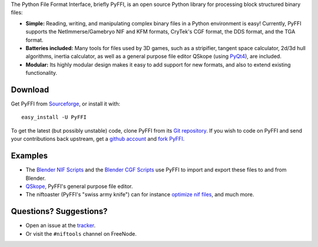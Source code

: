 The Python File Format Interface, briefly PyFFI, is an open source
Python library for processing block structured binary files:

* **Simple:** Reading, writing, and manipulating complex binary files
  in a Python environment is easy! Currently, PyFFI supports the
  NetImmerse/Gamebryo NIF and KFM formats, CryTek's CGF format, the
  DDS format, and the TGA format.

* **Batteries included:** Many tools for files used by 3D games, such
  as a stripifier, tangent space calculator, 2d/3d hull algorithms,
  inertia calculator, as well as a general purpose file editor
  QSkope (using `PyQt4
  <http://www.riverbankcomputing.co.uk/software/pyqt/download>`_), are
  included.

* **Modular:** Its highly modular design makes it easy to add support
  for new formats, and also to extend existing functionality.

Download
--------

Get PyFFI from
`Sourceforge <http://sourceforge.net/project/showfiles.php?group_id=199269>`_,
or install it with::

    easy_install -U PyFFI

To get the latest (but possibly unstable) code, clone PyFFI from its
`Git repository <http://github.com/amorilia/pyffi>`_. If you wish to
code on PyFFI and send your contributions back upstream, get a `github
account <https://github.com/signup/free>`_ and `fork PyFFI
<http://github.com/guides/fork-a-project-and-submit-your-modifications>`_.

Examples
--------

* The `Blender NIF Scripts
  <http://sourceforge.net/project/showfiles.php?group_id=149157&package_id=166219>`_
  and the `Blender CGF Scripts
  <http://sourceforge.net/project/showfiles.php?group_id=235915>`_ use
  PyFFI to import and export these files to and from Blender.

* `QSkope
  <http://sourceforge.net/project/screenshots.php?group_id=199269&ssid=75973>`_,
  PyFFI's general purpose file editor.

* The niftoaster (PyFFI's "swiss army knife") can for instance
  `optimize nif files
  <http://cs.elderscrolls.com/constwiki/index.php/Nif_Optimization>`_,
  and much more.

Questions? Suggestions?
-----------------------

* Open an issue at the `tracker
  <http://sourceforge.net/tracker/?group_id=199269>`_.

* Or visit the ``#niftools`` channel on FreeNode.

..
  See http://pyffi.sourceforge.net/ for more information and documentation.
